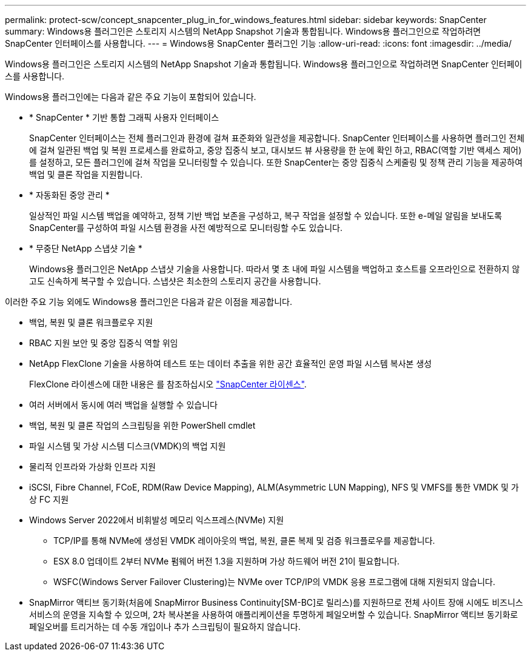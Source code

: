 ---
permalink: protect-scw/concept_snapcenter_plug_in_for_windows_features.html 
sidebar: sidebar 
keywords: SnapCenter 
summary: Windows용 플러그인은 스토리지 시스템의 NetApp Snapshot 기술과 통합됩니다. Windows용 플러그인으로 작업하려면 SnapCenter 인터페이스를 사용합니다. 
---
= Windows용 SnapCenter 플러그인 기능
:allow-uri-read: 
:icons: font
:imagesdir: ../media/


[role="lead"]
Windows용 플러그인은 스토리지 시스템의 NetApp Snapshot 기술과 통합됩니다. Windows용 플러그인으로 작업하려면 SnapCenter 인터페이스를 사용합니다.

Windows용 플러그인에는 다음과 같은 주요 기능이 포함되어 있습니다.

* * SnapCenter * 기반 통합 그래픽 사용자 인터페이스
+
SnapCenter 인터페이스는 전체 플러그인과 환경에 걸쳐 표준화와 일관성을 제공합니다. SnapCenter 인터페이스를 사용하면 플러그인 전체에 걸쳐 일관된 백업 및 복원 프로세스를 완료하고, 중앙 집중식 보고, 대시보드 뷰 사용량을 한 눈에 확인 하고, RBAC(역할 기반 액세스 제어)를 설정하고, 모든 플러그인에 걸쳐 작업을 모니터링할 수 있습니다. 또한 SnapCenter는 중앙 집중식 스케줄링 및 정책 관리 기능을 제공하여 백업 및 클론 작업을 지원합니다.

* * 자동화된 중앙 관리 *
+
일상적인 파일 시스템 백업을 예약하고, 정책 기반 백업 보존을 구성하고, 복구 작업을 설정할 수 있습니다. 또한 e-메일 알림을 보내도록 SnapCenter를 구성하여 파일 시스템 환경을 사전 예방적으로 모니터링할 수도 있습니다.

* * 무중단 NetApp 스냅샷 기술 *
+
Windows용 플러그인은 NetApp 스냅샷 기술을 사용합니다. 따라서 몇 초 내에 파일 시스템을 백업하고 호스트를 오프라인으로 전환하지 않고도 신속하게 복구할 수 있습니다. 스냅샷은 최소한의 스토리지 공간을 사용합니다.



이러한 주요 기능 외에도 Windows용 플러그인은 다음과 같은 이점을 제공합니다.

* 백업, 복원 및 클론 워크플로우 지원
* RBAC 지원 보안 및 중앙 집중식 역할 위임
* NetApp FlexClone 기술을 사용하여 테스트 또는 데이터 추출을 위한 공간 효율적인 운영 파일 시스템 복사본 생성
+
FlexClone 라이센스에 대한 내용은 를 참조하십시오 link:../get-started/concept_snapcenter_licenses.html["SnapCenter 라이센스"^].

* 여러 서버에서 동시에 여러 백업을 실행할 수 있습니다
* 백업, 복원 및 클론 작업의 스크립팅을 위한 PowerShell cmdlet
* 파일 시스템 및 가상 시스템 디스크(VMDK)의 백업 지원
* 물리적 인프라와 가상화 인프라 지원
* iSCSI, Fibre Channel, FCoE, RDM(Raw Device Mapping), ALM(Asymmetric LUN Mapping), NFS 및 VMFS를 통한 VMDK 및 가상 FC 지원
* Windows Server 2022에서 비휘발성 메모리 익스프레스(NVMe) 지원
+
** TCP/IP를 통해 NVMe에 생성된 VMDK 레이아웃의 백업, 복원, 클론 복제 및 검증 워크플로우를 제공합니다.
** ESX 8.0 업데이트 2부터 NVMe 펌웨어 버전 1.3을 지원하며 가상 하드웨어 버전 21이 필요합니다.
** WSFC(Windows Server Failover Clustering)는 NVMe over TCP/IP의 VMDK 응용 프로그램에 대해 지원되지 않습니다.


* SnapMirror 액티브 동기화(처음에 SnapMirror Business Continuity[SM-BC]로 릴리스)를 지원하므로 전체 사이트 장애 시에도 비즈니스 서비스의 운영을 지속할 수 있으며, 2차 복사본을 사용하여 애플리케이션을 투명하게 페일오버할 수 있습니다. SnapMirror 액티브 동기화로 페일오버를 트리거하는 데 수동 개입이나 추가 스크립팅이 필요하지 않습니다.

